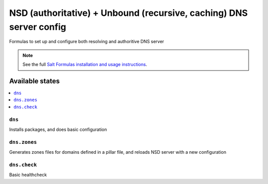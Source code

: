 =========================================================================================
NSD (authoritative) + Unbound (recursive, caching) DNS server config    
=========================================================================================


Formulas to set up and configure both resolving and authoritive DNS server

.. note::

    See the full `Salt Formulas installation and usage instructions
    <http://docs.saltstack.com/topics/development/conventions/formulas.html>`_.

Available states
================

.. contents::
    :local:

``dns``
----------------------------------------------------------------------------------------

Installs packages, and does basic configuration 


``dns.zones``
----------------------------------------------------------------------------------------

Generates zones files for domains defined in a pillar file, 
and reloads NSD server with a new configuration  
  


``dns.check``
----------------------------------------------------------------------------------------


Basic healthcheck 
